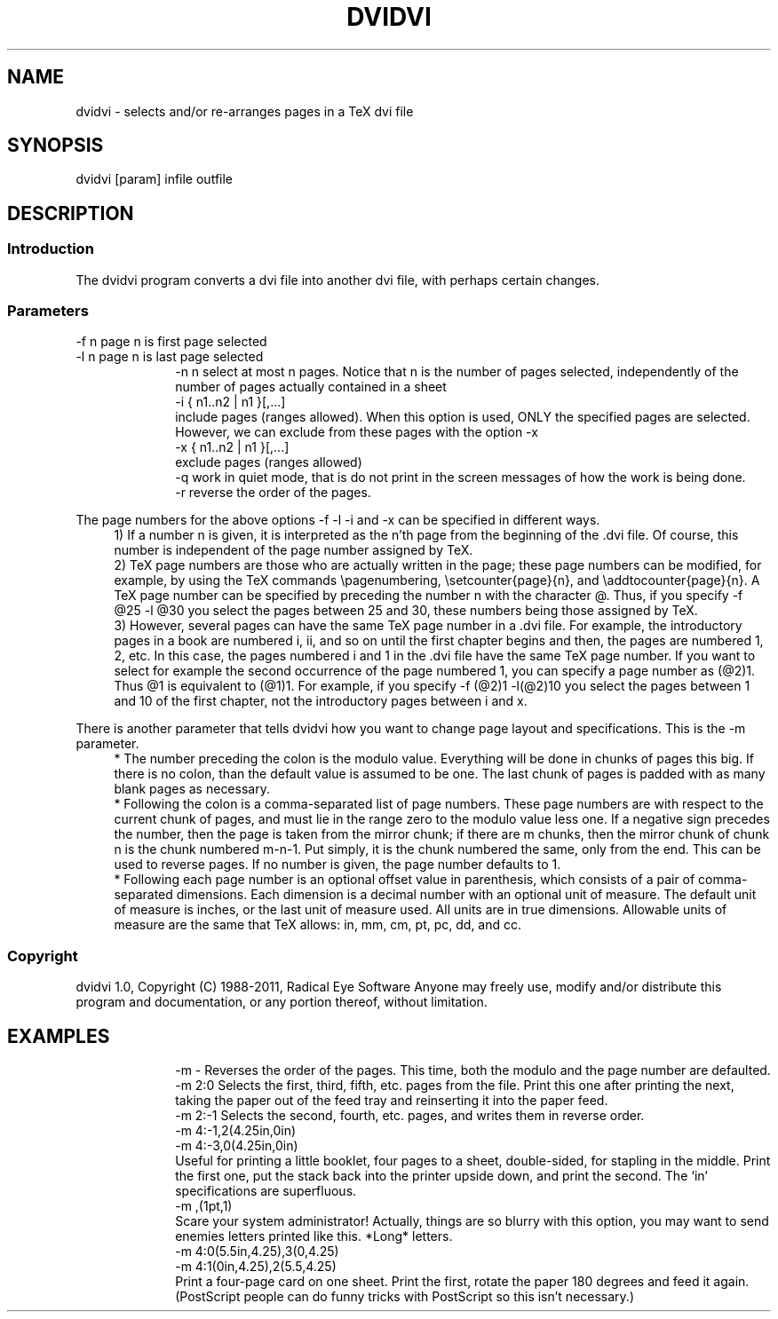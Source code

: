 .TH DVIDVI L "February 2011"
.SH NAME
.PP
dvidvi \- selects and/or re-arranges pages in a TeX dvi file
.SH SYNOPSIS
.PP
dvidvi [param] infile outfile
.SH DESCRIPTION
.SS Introduction
.PP
The dvidvi program converts a dvi file into another dvi file, with perhaps
certain changes.
.br
.SS Parameters
.PP
-f n      page n is first page selected
.br
-l n      page n is last page selected
.in +10
.ti -10
-n n      select at most n pages. Notice that n is the number of pages
selected, independently of the number of pages actually
contained in a sheet
.ti -10
-i { n1..n2 | n1 }[,...]
.br
include pages (ranges allowed). When this option is
used, ONLY the specified pages are selected. However,
we can exclude from these pages with the option -x
.ti -10
-x { n1..n2 | n1 }[,...]
.br
exclude pages (ranges allowed)
.ti -10
-q        work in quiet mode, that is do not print in the screen
messages of how the work is being done.
.ti -10
-r        reverse the order of the pages.
.PP
The page numbers for the above options -f -l -i and -x can be specified
in different ways.
.in +4
.ti -4
1)  If a number n is given, it is interpreted as the n'th page from the
beginning of the .dvi file. Of course, this number is independent of the
page number assigned by TeX.
.ti -4
2)  TeX page numbers are those who are actually written in the page;
these page numbers can be modified, for example, by using the TeX commands
\\pagenumbering, \\setcounter{page}{n}, and \\addtocounter{page}{n}.
A TeX page number can be specified by preceding the number n with the
character @. Thus, if you specify -f @25 -l @30 you select the pages
between 25 and 30, these numbers being those assigned by TeX.
.ti -4
3)  However, several pages can have the same TeX page number in a .dvi file.
For example, the introductory pages in a book are numbered i, ii, and so on
until the first chapter begins and then, the pages are numbered 1, 2, etc.
In this case, the pages numbered i and 1 in the .dvi file have the same TeX
page number. If you want to select for example the second occurrence of the
page numbered 1, you can specify a page number as (@2)1. Thus @1 is equivalent
to (@1)1. For example, if you specify -f (@2)1 -l(@2)10 you select the pages
between 1 and 10 of the first chapter, not the introductory pages between
i and x.
.PP
There is another parameter that tells dvidvi how you want to change page
layout and specifications.  This is the -m parameter.
.in +4
.ti -4
*   The number preceding the colon is the modulo value.  Everything will be
done in chunks of pages this big.  If there is no colon, than the default
value is assumed to be one.  The last chunk of pages is padded with as many
blank pages as necessary.
.ti -4
*   Following the colon is a comma-separated list of page numbers.  These
page numbers are with respect to the current chunk of pages, and must lie
in the range zero to the modulo value less one.  If a negative sign
precedes the number, then the page is taken from the mirror chunk; if there
are m chunks, then the mirror chunk of chunk n is the chunk numbered m-n-1.
Put simply, it is the chunk numbered the same, only from the end.  This can
be used to reverse pages.  If no number is given, the page number defaults
to 1.
.ti -4
*   Following each page number is an optional offset value in parenthesis,
which consists of a pair of comma-separated dimensions.  Each dimension is
a decimal number with an optional unit of measure.  The default unit of
measure is inches, or the last unit of measure used.  All units are in true
dimensions.  Allowable units of measure are the same that TeX allows: in,
mm, cm, pt, pc, dd, and cc.
.SS Copyright
dvidvi 1.0, Copyright (C) 1988-2011, Radical Eye Software
Anyone may freely use, modify and/or distribute this program and
documentation, or any portion thereof, without limitation.
.SH EXAMPLES
.PP
.in +10
.ti -10
-m -      Reverses the order of the pages.  This time, both the modulo and the
page number are defaulted.
.ti -10
-m 2:0    Selects the first, third, fifth, etc. pages from the file.  Print
this one after printing the next, taking the paper out of the
feed tray and reinserting it into the paper feed.
.ti -10
-m 2:-1   Selects the second, fourth, etc. pages, and writes them in reverse
order.
.ti -10
-m 4:-1,2(4.25in,0in)
.ti -10
-m 4:-3,0(4.25in,0in)
.br
Useful for printing a little booklet, four pages to a sheet,
double-sided, for stapling in the middle.  Print the first one,
put the stack back into the printer upside down, and print the
second.  The `in' specifications are superfluous.
.ti -10
-m ,(1pt,1)
.br
Scare your system administrator!  Actually, things are so blurry with this
option, you may want to send enemies letters printed like this.  *Long*
letters.
.ti -10
-m 4:0(5.5in,4.25),3(0,4.25)
.ti -10
-m 4:1(0in,4.25),2(5.5,4.25)
.br
Print a four-page card on one sheet.  Print the first, rotate the paper 180
degrees and feed it again.  (PostScript people can do funny tricks with
PostScript so this isn't necessary.)
